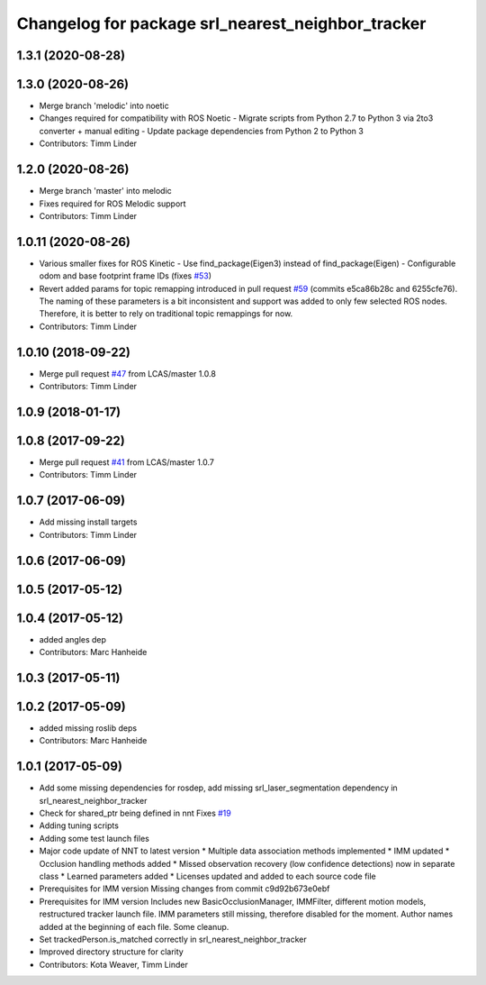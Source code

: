 ^^^^^^^^^^^^^^^^^^^^^^^^^^^^^^^^^^^^^^^^^^^^^^^^^^
Changelog for package srl_nearest_neighbor_tracker
^^^^^^^^^^^^^^^^^^^^^^^^^^^^^^^^^^^^^^^^^^^^^^^^^^

1.3.1 (2020-08-28)
------------------

1.3.0 (2020-08-26)
------------------
* Merge branch 'melodic' into noetic
* Changes required for compatibility with ROS Noetic
  - Migrate scripts from Python 2.7 to Python 3 via 2to3 converter + manual editing
  - Update package dependencies from Python 2 to Python 3
* Contributors: Timm Linder

1.2.0 (2020-08-26)
------------------
* Merge branch 'master' into melodic
* Fixes required for ROS Melodic support
* Contributors: Timm Linder

1.0.11 (2020-08-26)
-------------------
* Various smaller fixes for ROS Kinetic
  - Use find_package(Eigen3) instead of find_package(Eigen)
  - Configurable odom and base footprint frame IDs (fixes `#53 <https://github.com/spencer-project/spencer_people_tracking/issues/53>`_)
* Revert added params for topic remapping introduced in pull request `#59 <https://github.com/spencer-project/spencer_people_tracking/issues/59>`_ (commits e5ca86b28c and 6255cfe76).
  The naming of these parameters is a bit inconsistent and support was added to only few selected ROS nodes. Therefore, it is better to rely on traditional topic remappings for now.
* Contributors: Timm Linder

1.0.10 (2018-09-22)
-------------------
* Merge pull request `#47 <https://github.com/LCAS/spencer_people_tracking/issues/47>`_ from LCAS/master
  1.0.8
* Contributors: Timm Linder

1.0.9 (2018-01-17)
------------------

1.0.8 (2017-09-22)
------------------
* Merge pull request `#41 <https://github.com/LCAS/spencer_people_tracking/issues/41>`_ from LCAS/master
  1.0.7
* Contributors: Timm Linder

1.0.7 (2017-06-09)
------------------
* Add missing install targets
* Contributors: Timm Linder

1.0.6 (2017-06-09)
------------------

1.0.5 (2017-05-12)
------------------

1.0.4 (2017-05-12)
------------------
* added angles dep
* Contributors: Marc Hanheide

1.0.3 (2017-05-11)
------------------

1.0.2 (2017-05-09)
------------------
* added missing roslib deps
* Contributors: Marc Hanheide

1.0.1 (2017-05-09)
------------------
* Add some missing dependencies for rosdep, add missing srl_laser_segmentation dependency in srl_nearest_neighbor_tracker
* Check for shared_ptr being defined in nnt
  Fixes `#19 <https://github.com/LCAS/spencer_people_tracking/issues/19>`_
* Adding tuning scripts
* Adding some test launch files
* Major code update of NNT to latest version
  * Multiple data association methods implemented
  * IMM updated
  * Occlusion handling methods added
  * Missed observation recovery (low confidence detections) now in separate class
  * Learned parameters added
  * Licenses updated and added to each source code file
* Prerequisites for IMM version
  Missing changes from commit c9d92b673e0ebf
* Prerequisites for IMM version
  Includes new BasicOcclusionManager, IMMFilter, different motion models, restructured tracker launch file.
  IMM parameters still missing, therefore disabled for the moment.
  Author names added at the beginning of each file.
  Some cleanup.
* Set trackedPerson.is_matched correctly in srl_nearest_neighbor_tracker
* Improved directory structure for clarity
* Contributors: Kota Weaver, Timm Linder
